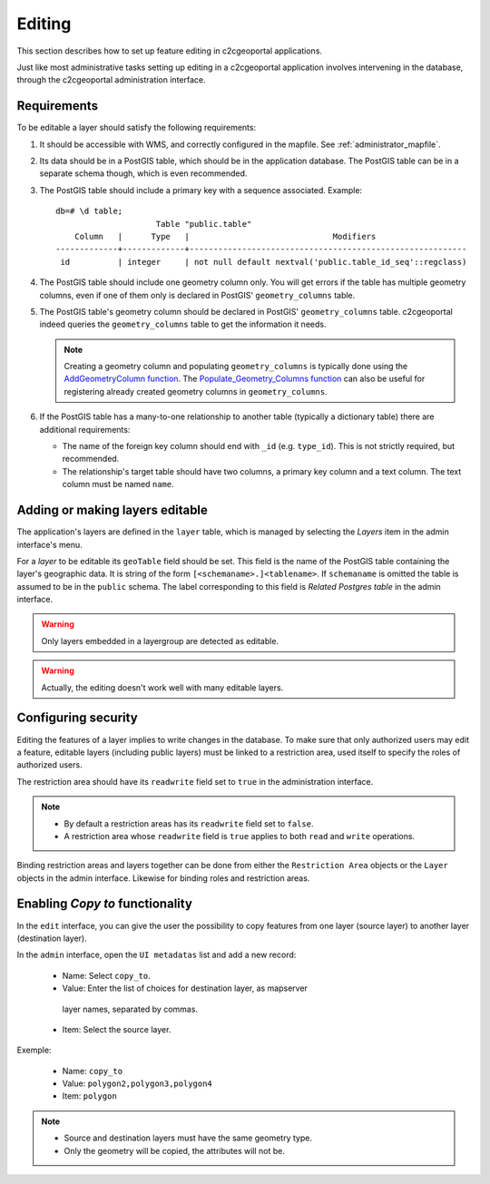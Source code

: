 .. _administrator_editing:

Editing
=======

This section describes how to set up feature editing in c2cgeoportal
applications.

Just like most administrative tasks setting up editing in a c2cgeoportal
application involves intervening in the database, through the c2cgeoportal
administration interface.

Requirements
------------

To be editable a layer should satisfy the following requirements:

1. It should be accessible with WMS, and correctly configured in the
   mapfile. See :ref:`administrator_mapfile`.
2. Its data should be in a PostGIS table, which should be in the
   application database. The PostGIS table can be in a separate
   schema though, which is even recommended.
3. The PostGIS table should include a primary key with a sequence
   associated. Example::

       db=# \d table;
                            Table "public.table"
           Column   |      Type   |                              Modifiers
       -------------+-------------+----------------------------------------------------------
        id          | integer     | not null default nextval('public.table_id_seq'::regclass)

4. The PostGIS table should include one geometry column only. You
   will get errors if the table has multiple geometry columns, even
   if one of them only is declared in PostGIS' ``geometry_columns``
   table.

5. The PostGIS table's geometry column should be declared in PostGIS'
   ``geometry_columns`` table. c2cgeoportal indeed queries the
   ``geometry_columns`` table to get the information it needs.

   .. note::

       Creating a geometry column and populating ``geometry_columns`` is
       typically done using the `AddGeometryColumn function
       <http://postgis.net/docs/AddGeometryColumn.html>`_.  The
       `Populate_Geometry_Columns function
       <http://postgis.net/docs/Populate_Geometry_Columns.html>`_ can also be
       useful for registering already created geometry columns in
       ``geometry_columns``.

6. If the PostGIS table has a many-to-one relationship to another table
   (typically a dictionary table) there are additional requirements:

   * The name of the foreign key column should end with ``_id`` (e.g.
     ``type_id``). This is not strictly required, but recommended.
   * The relationship's target table should have two columns, a
     primary key column and a text column. The text column must
     be named ``name``.


Adding or making layers editable
--------------------------------

The application's layers are defined in the ``layer`` table, which is managed
by selecting the *Layers* item in the admin interface's menu.

For a *layer* to be editable its ``geoTable`` field should be set. This field
is the name of the PostGIS table containing the layer's geographic data.  It is
string of the form ``[<schemaname>.]<tablename>``.  If ``schemaname`` is
omitted the table is assumed to be in the ``public`` schema.  The label
corresponding to this field is *Related Postgres table* in the admin interface.

.. warning::

    Only layers embedded in a layergroup are detected as editable.

.. warning::

    Actually, the editing doesn't work well with many editable layers.


Configuring security
--------------------

Editing the features of a layer implies to write changes in the database. To make
sure that only authorized users may edit a feature, editable layers (including
public layers) must be linked to a restriction area, used itself to specify the
roles of authorized users.

The restriction area should have its ``readwrite`` field set to ``true`` in the
administration interface.

.. note::

    * By default a restriction areas has its ``readwrite`` field set to ``false``.
    * A restriction area whose ``readwrite`` field is ``true`` applies to both
      ``read`` and ``write`` operations.

Binding restriction areas and layers together can be done from either the
``Restriction Area`` objects or the ``Layer`` objects in the admin interface.
Likewise for binding roles and restriction areas.


Enabling `Copy to` functionality
--------------------------------

In the ``edit`` interface, you can give the user the possibility to copy
features from one layer (source layer) to another layer (destination layer).

In the ``admin`` interface, open the ``UI metadatas`` list and add a new record:

    * Name: Select ``copy_to``.
    * Value: Enter the list of choices for destination layer, as mapserver
     layer names, separated by commas.
    * Item: Select the source layer.

Exemple:

    * Name: ``copy_to``
    * Value: ``polygon2,polygon3,polygon4``
    * Item: ``polygon``

.. note::

   * Source and destination layers must have the same geometry type.
   * Only the geometry will be copied, the attributes will not be.
